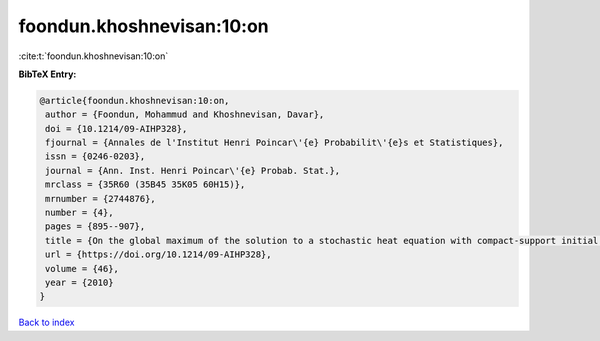 foondun.khoshnevisan:10:on
==========================

:cite:t:`foondun.khoshnevisan:10:on`

**BibTeX Entry:**

.. code-block:: bibtex

   @article{foondun.khoshnevisan:10:on,
    author = {Foondun, Mohammud and Khoshnevisan, Davar},
    doi = {10.1214/09-AIHP328},
    fjournal = {Annales de l'Institut Henri Poincar\'{e} Probabilit\'{e}s et Statistiques},
    issn = {0246-0203},
    journal = {Ann. Inst. Henri Poincar\'{e} Probab. Stat.},
    mrclass = {35R60 (35B45 35K05 60H15)},
    mrnumber = {2744876},
    number = {4},
    pages = {895--907},
    title = {On the global maximum of the solution to a stochastic heat equation with compact-support initial data},
    url = {https://doi.org/10.1214/09-AIHP328},
    volume = {46},
    year = {2010}
   }

`Back to index <../By-Cite-Keys.rst>`_
